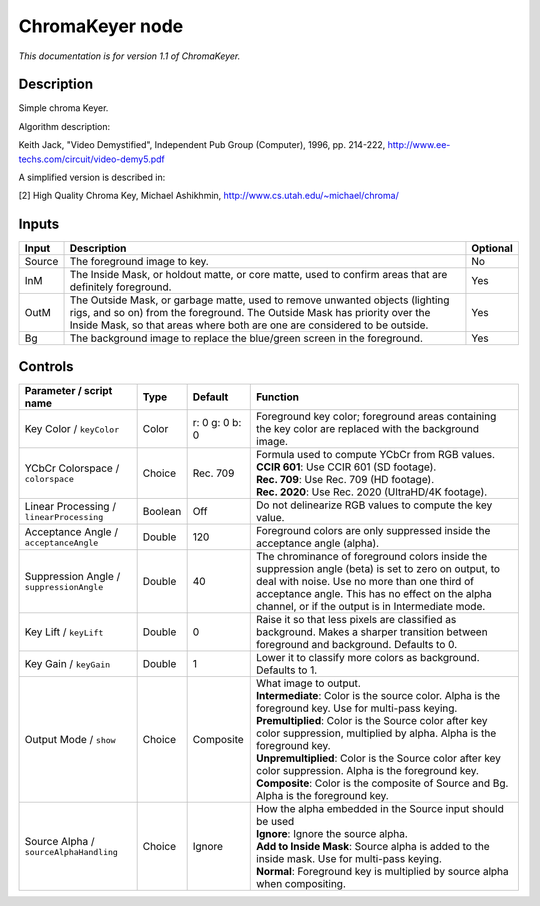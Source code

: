 .. _net.sf.openfx.ChromaKeyerPlugin:

ChromaKeyer node
================

|pluginIcon| 

*This documentation is for version 1.1 of ChromaKeyer.*

Description
-----------

Simple chroma Keyer.

Algorithm description:

Keith Jack, "Video Demystified", Independent Pub Group (Computer), 1996, pp. 214-222, http://www.ee-techs.com/circuit/video-demy5.pdf

A simplified version is described in:

[2] High Quality Chroma Key, Michael Ashikhmin, http://www.cs.utah.edu/~michael/chroma/

Inputs
------

+----------+------------------------------------------------------------------------------------------------------------------------------------------------------------------------------------------------------------------------------------------+------------+
| Input    | Description                                                                                                                                                                                                                              | Optional   |
+==========+==========================================================================================================================================================================================================================================+============+
| Source   | The foreground image to key.                                                                                                                                                                                                             | No         |
+----------+------------------------------------------------------------------------------------------------------------------------------------------------------------------------------------------------------------------------------------------+------------+
| InM      | The Inside Mask, or holdout matte, or core matte, used to confirm areas that are definitely foreground.                                                                                                                                  | Yes        |
+----------+------------------------------------------------------------------------------------------------------------------------------------------------------------------------------------------------------------------------------------------+------------+
| OutM     | The Outside Mask, or garbage matte, used to remove unwanted objects (lighting rigs, and so on) from the foreground. The Outside Mask has priority over the Inside Mask, so that areas where both are one are considered to be outside.   | Yes        |
+----------+------------------------------------------------------------------------------------------------------------------------------------------------------------------------------------------------------------------------------------------+------------+
| Bg       | The background image to replace the blue/green screen in the foreground.                                                                                                                                                                 | Yes        |
+----------+------------------------------------------------------------------------------------------------------------------------------------------------------------------------------------------------------------------------------------------+------------+

Controls
--------

.. tabularcolumns:: |>{\raggedright}p{0.2\columnwidth}|>{\raggedright}p{0.06\columnwidth}|>{\raggedright}p{0.07\columnwidth}|p{0.63\columnwidth}|

.. cssclass:: longtable

+--------------------------------------------+-----------+------------------+-------------------------------------------------------------------------------------------------------------------------------------------------------------------------------------------------------------------------------------------------------------+
| Parameter / script name                    | Type      | Default          | Function                                                                                                                                                                                                                                                    |
+============================================+===========+==================+=============================================================================================================================================================================================================================================================+
| Key Color / ``keyColor``                   | Color     | r: 0 g: 0 b: 0   | Foreground key color; foreground areas containing the key color are replaced with the background image.                                                                                                                                                     |
+--------------------------------------------+-----------+------------------+-------------------------------------------------------------------------------------------------------------------------------------------------------------------------------------------------------------------------------------------------------------+
| YCbCr Colorspace / ``colorspace``          | Choice    | Rec. 709         | | Formula used to compute YCbCr from RGB values.                                                                                                                                                                                                            |
|                                            |           |                  | | **CCIR 601**: Use CCIR 601 (SD footage).                                                                                                                                                                                                                  |
|                                            |           |                  | | **Rec. 709**: Use Rec. 709 (HD footage).                                                                                                                                                                                                                  |
|                                            |           |                  | | **Rec. 2020**: Use Rec. 2020 (UltraHD/4K footage).                                                                                                                                                                                                        |
+--------------------------------------------+-----------+------------------+-------------------------------------------------------------------------------------------------------------------------------------------------------------------------------------------------------------------------------------------------------------+
| Linear Processing / ``linearProcessing``   | Boolean   | Off              | Do not delinearize RGB values to compute the key value.                                                                                                                                                                                                     |
+--------------------------------------------+-----------+------------------+-------------------------------------------------------------------------------------------------------------------------------------------------------------------------------------------------------------------------------------------------------------+
| Acceptance Angle / ``acceptanceAngle``     | Double    | 120              | Foreground colors are only suppressed inside the acceptance angle (alpha).                                                                                                                                                                                  |
+--------------------------------------------+-----------+------------------+-------------------------------------------------------------------------------------------------------------------------------------------------------------------------------------------------------------------------------------------------------------+
| Suppression Angle / ``suppressionAngle``   | Double    | 40               | The chrominance of foreground colors inside the suppression angle (beta) is set to zero on output, to deal with noise. Use no more than one third of acceptance angle. This has no effect on the alpha channel, or if the output is in Intermediate mode.   |
+--------------------------------------------+-----------+------------------+-------------------------------------------------------------------------------------------------------------------------------------------------------------------------------------------------------------------------------------------------------------+
| Key Lift / ``keyLift``                     | Double    | 0                | Raise it so that less pixels are classified as background. Makes a sharper transition between foreground and background. Defaults to 0.                                                                                                                     |
+--------------------------------------------+-----------+------------------+-------------------------------------------------------------------------------------------------------------------------------------------------------------------------------------------------------------------------------------------------------------+
| Key Gain / ``keyGain``                     | Double    | 1                | Lower it to classify more colors as background. Defaults to 1.                                                                                                                                                                                              |
+--------------------------------------------+-----------+------------------+-------------------------------------------------------------------------------------------------------------------------------------------------------------------------------------------------------------------------------------------------------------+
| Output Mode / ``show``                     | Choice    | Composite        | | What image to output.                                                                                                                                                                                                                                     |
|                                            |           |                  | | **Intermediate**: Color is the source color. Alpha is the foreground key. Use for multi-pass keying.                                                                                                                                                      |
|                                            |           |                  | | **Premultiplied**: Color is the Source color after key color suppression, multiplied by alpha. Alpha is the foreground key.                                                                                                                               |
|                                            |           |                  | | **Unpremultiplied**: Color is the Source color after key color suppression. Alpha is the foreground key.                                                                                                                                                  |
|                                            |           |                  | | **Composite**: Color is the composite of Source and Bg. Alpha is the foreground key.                                                                                                                                                                      |
+--------------------------------------------+-----------+------------------+-------------------------------------------------------------------------------------------------------------------------------------------------------------------------------------------------------------------------------------------------------------+
| Source Alpha / ``sourceAlphaHandling``     | Choice    | Ignore           | | How the alpha embedded in the Source input should be used                                                                                                                                                                                                 |
|                                            |           |                  | | **Ignore**: Ignore the source alpha.                                                                                                                                                                                                                      |
|                                            |           |                  | | **Add to Inside Mask**: Source alpha is added to the inside mask. Use for multi-pass keying.                                                                                                                                                              |
|                                            |           |                  | | **Normal**: Foreground key is multiplied by source alpha when compositing.                                                                                                                                                                                |
+--------------------------------------------+-----------+------------------+-------------------------------------------------------------------------------------------------------------------------------------------------------------------------------------------------------------------------------------------------------------+

.. |pluginIcon| image:: net.sf.openfx.ChromaKeyerPlugin.png
   :width: 10.0%
